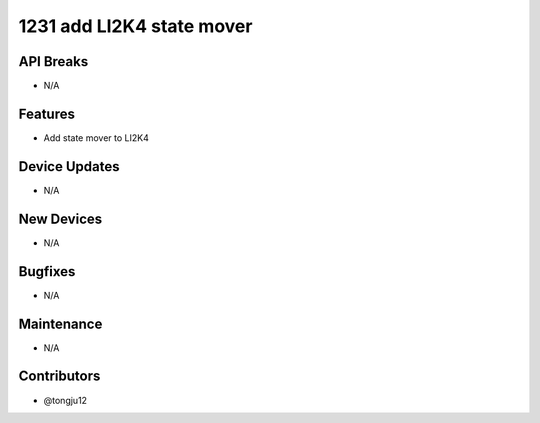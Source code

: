 1231 add LI2K4 state mover
#################

API Breaks
----------
- N/A

Features
--------
- Add state mover to LI2K4

Device Updates
--------------
- N/A

New Devices
-----------
- N/A

Bugfixes
--------
- N/A

Maintenance
-----------
- N/A

Contributors
------------
- @tongju12
